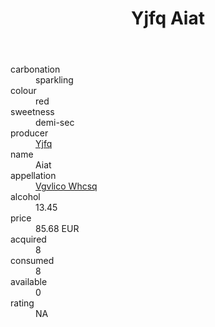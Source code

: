 :PROPERTIES:
:ID:                     3be4872d-ed90-481d-bd4b-01b1dec62b1b
:END:
#+TITLE: Yjfq Aiat 

- carbonation :: sparkling
- colour :: red
- sweetness :: demi-sec
- producer :: [[id:35992ec3-be8f-45d4-87e9-fe8216552764][Yjfq]]
- name :: Aiat
- appellation :: [[id:b445b034-7adb-44b8-839a-27b388022a14][Vgvlico Whcsq]]
- alcohol :: 13.45
- price :: 85.68 EUR
- acquired :: 8
- consumed :: 8
- available :: 0
- rating :: NA


